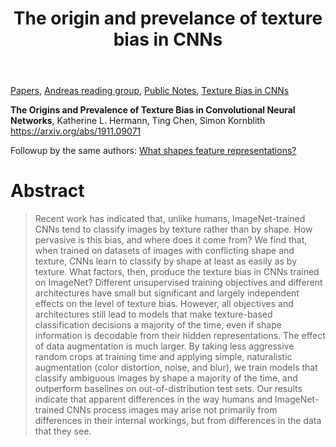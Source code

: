 :PROPERTIES:
:ID:       BA655B99-2B2E-4260-B96E-A9C0B2C88FEB
:END:
#+title: The origin and prevelance of texture bias in CNNs
[[file:20210126165725-papers.org][Papers]], [[id:CAC3907B-031D-42F8-86BA-85FF61706906][Andreas reading group]], [[file:20210206161400-public_notes.org][Public Notes]], [[id:6A358D57-0526-488B-9E2F-A98E42D3562D][Texture Bias in CNNs]]

*The Origins and Prevalence of Texture Bias in Convolutional Neural Networks*, Katherine L. Hermann, Ting Chen, Simon Kornblith
https://arxiv.org/abs/1911.09071

Followup by the same authors: [[file:20210212092756-what_shapes_feature_representations.org][What shapes feature representations?]]

* Abstract
#+begin_quote
Recent work has indicated that, unlike humans, ImageNet-trained CNNs tend to classify images by texture rather than by shape. How pervasive is this bias, and where does it come from? We find that, when trained on datasets of images with conflicting shape and texture, CNNs learn to classify by shape at least as easily as by texture. What factors, then, produce the texture bias in CNNs trained on ImageNet? Different unsupervised training objectives and different architectures have small but significant and largely independent effects on the level of texture bias. However, all objectives and architectures still lead to models that make texture-based classification decisions a majority of the time, even if shape information is decodable from their hidden representations. The effect of data augmentation is much larger. By taking less aggressive random crops at training time and applying simple, naturalistic augmentation (color distortion, noise, and blur), we train models that classify ambiguous images by shape a majority of the time, and outperform baselines on out-of-distribution test sets. Our results indicate that apparent differences in the way humans and ImageNet-trained CNNs process images may arise not primarily from differences in their internal workings, but from differences in the data that they see.
#+end_quote
